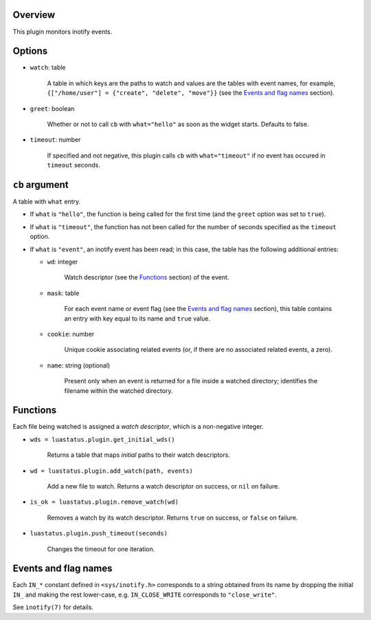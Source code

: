 .. :X-man-page-only: luastatus-plugin-inotify
.. :X-man-page-only: ########################
.. :X-man-page-only:
.. :X-man-page-only: ############################
.. :X-man-page-only: inotify plugin for luastatus
.. :X-man-page-only: ############################
.. :X-man-page-only:
.. :X-man-page-only: :Copyright: LGPLv3
.. :X-man-page-only: :Manual section: 7

Overview
========
This plugin monitors inotify events.

Options
=======
* ``watch``: table

    A table in which keys are the paths to watch and values are the tables with event names,
    for example, ``{["/home/user"] = {"create", "delete", "move"}}`` (see the
    `Events and flag names`_ section).

* ``greet``: boolean

    Whether or not to call ``cb`` with ``what="hello"`` as soon as the widget starts. Defaults to
    false.

* ``timeout``: number

    If specified and not negative, this plugin calls ``cb`` with ``what="timeout"`` if no event has
    occured in ``timeout`` seconds.

``cb`` argument
===============
A table with ``what`` entry.

* If ``what`` is ``"hello"``, the function is being called for the first time (and the ``greet``
  option was set to ``true``).

* If ``what`` is ``"timeout"``, the function has not been called for the number of seconds specified
  as the ``timeout`` option.

* If ``what`` is ``"event"``, an inotify event has been read; in this case, the table has the
  following additional entries:

  - ``wd``: integer

      Watch descriptor (see the `Functions`_ section) of the event.

  - ``mask``: table

      For each event name or event flag (see the `Events and flag names`_ section), this table
      contains an entry with key equal to its name and ``true`` value.

  - ``cookie``: number

      Unique cookie associating related events (or, if there are no associated related events, a
      zero).

  - ``name``: string (optional)

      Present only when an event is returned for a file inside a watched directory; identifies the
      filename within the watched directory.

Functions
=========
Each file being watched is assigned a *watch descriptor*, which is a non-negative integer.

* ``wds = luastatus.plugin.get_initial_wds()``

    Returns a table that maps *initial* paths to their watch descriptors.

* ``wd = luastatus.plugin.add_watch(path, events)``

    Add a new file to watch. Returns a watch descriptor on success, or ``nil`` on failure.

* ``is_ok = luastatus.plugin.remove_watch(wd)``

    Removes a watch by its watch descriptor. Returns ``true`` on success, or ``false`` on failure.

* ``luastatus.plugin.push_timeout(seconds)``

    Changes the timeout for one iteration.

Events and flag names
=====================
Each ``IN_*`` constant defined in ``<sys/inotify.h>`` corresponds to a string obtained from its name
by dropping the initial ``IN_`` and making the rest lower-case, e.g. ``IN_CLOSE_WRITE`` corresponds
to ``"close_write"``.

See ``inotify(7)`` for details.
